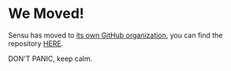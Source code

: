 * We Moved!
Sensu has moved to [[https://github.com/sensu][its own GitHub organization]], you can find the repository [[https://github.com/sensu/sensu][HERE]].

DON'T PANIC, keep calm.
